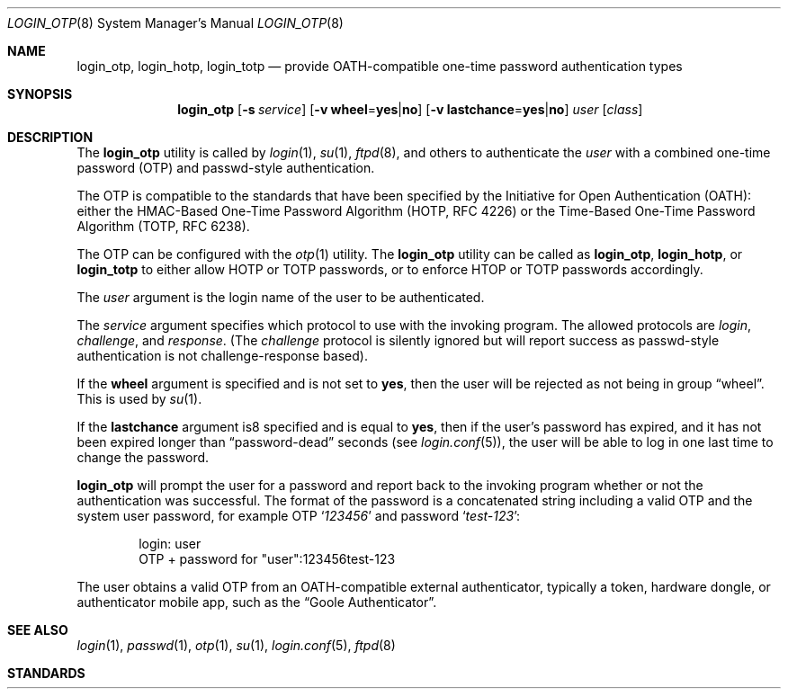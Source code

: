 .\" $OpenBSD: login_passwd.8,v 1.10 2015/09/11 21:19:34 schwarze Exp $
.\"
.\" Copyright (c) 2018 Reyk Floeter <contact@reykfloeter.com>
.\" Copyright (c) 2000 Todd C. Miller <Todd.Miller@courtesan.com>
.\"
.\" Permission to use, copy, modify, and distribute this software for any
.\" purpose with or without fee is hereby granted, provided that the above
.\" copyright notice and this permission notice appear in all copies.
.\"
.\" THE SOFTWARE IS PROVIDED "AS IS" AND THE AUTHOR DISCLAIMS ALL WARRANTIES
.\" WITH REGARD TO THIS SOFTWARE INCLUDING ALL IMPLIED WARRANTIES OF
.\" MERCHANTABILITY AND FITNESS. IN NO EVENT SHALL THE AUTHOR BE LIABLE FOR
.\" ANY SPECIAL, DIRECT, INDIRECT, OR CONSEQUENTIAL DAMAGES OR ANY DAMAGES
.\" WHATSOEVER RESULTING FROM LOSS OF USE, DATA OR PROFITS, WHETHER IN AN
.\" ACTION OF CONTRACT, NEGLIGENCE OR OTHER TORTIOUS ACTION, ARISING OUT OF
.\" OR IN CONNECTION WITH THE USE OR PERFORMANCE OF THIS SOFTWARE.
.\"
.Dd $Mdocdate$
.Dt LOGIN_OTP 8
.Os
.Sh NAME
.Nm login_otp ,
.Nm login_hotp ,
.Nm login_totp
.Nd provide OATH-compatible one-time password authentication types
.Sh SYNOPSIS
.Nm login_otp
.Op Fl s Ar service
.Op Fl v Cm wheel Ns = Ns Cm yes Ns | Ns Cm no
.Op Fl v Cm lastchance Ns = Ns Cm yes Ns | Ns Cm no
.Ar user
.Op Ar class
.Sh DESCRIPTION
The
.Nm
utility is called by
.Xr login 1 ,
.Xr su 1 ,
.Xr ftpd 8 ,
and others to authenticate the
.Ar user
with a combined one-time password (OTP) and passwd-style authentication.
.Pp
The OTP is compatible to the standards that have been specified by the
Initiative for Open Authentication (OATH):
either the HMAC-Based One-Time Password Algorithm (HOTP, RFC 4226) or
the Time-Based One-Time Password Algorithm (TOTP, RFC 6238).
.Pp
The OTP can be configured with the
.Xr otp 1
utility.
The
.Nm
utility can be called as
.Nm login_otp ,
.Nm login_hotp ,
or
.Nm login_totp
to either allow HOTP or TOTP passwords,
or to enforce HTOP or TOTP passwords accordingly.
.Pp
The
.Ar user
argument is the login name of the user to be authenticated.
.Pp
The
.Ar service
argument specifies which protocol to use with the
invoking program.
The allowed protocols are
.Em login ,
.Em challenge ,
and
.Em response .
(The
.Em challenge
protocol is silently ignored but will report success as passwd-style
authentication is not challenge-response based).
.Pp
If the
.Cm wheel
argument is specified and is not set to
.Cm yes ,
then the user will be rejected as not being in group
.Dq wheel .
This is used by
.Xr su 1 .
.Pp
If the
.Cm lastchance
argument is8 specified and is equal to
.Cm yes ,
then if the user's password has expired, and it has not been
expired longer than
.Dq password-dead
seconds (see
.Xr login.conf 5 ) ,
the user will be able to log in one last time to change the password.
.Pp
.Nm
will prompt the user for a password and report back to the invoking
program whether or not the authentication was successful.
The format of the password is a concatenated string including a valid OTP
and the system user password, for example OTP
.Sq Ar 123456
and password
.Sq Ar test-123 :
.Bd -literal -offset indent
login: user
OTP + password for "user":123456test-123
.Ed
.Pp
The user obtains a valid OTP from an OATH-compatible external authenticator,
typically a token, hardware dongle, or authenticator mobile app,
such as the
.Dq Goole Authenticator .
.Sh SEE ALSO
.Xr login 1 ,
.Xr passwd 1 ,
.Xr otp 1 ,
.Xr su 1 ,
.Xr login.conf 5 ,
.Xr ftpd 8
.Sh STANDARDS
.Rs
.%A D. M'Raihi
.%A M. Bellare
.%A F. Hoornaert
.%A D. Naccache
.%A O. Ranen
.%D December 2005
.%R RFC 4226
.%T HOTP: An HMAC-Based One-Time Password Algorithm
.Re
.Pp
.Rs
.%A D. M'Raihi
.%A S. Machani
.%A M. Pei
.%A J. Rydell
.%D May 2011
.%R RFC 6238
.%T TOTP: Time-Based One-Time Password Algorithm
.Re
.Pp
.Sh AUTHORS
.An -nosplit
The
.Nm
program was written by
.An Reyk Floeter Aq Mt contact@reykfloeter.com .
